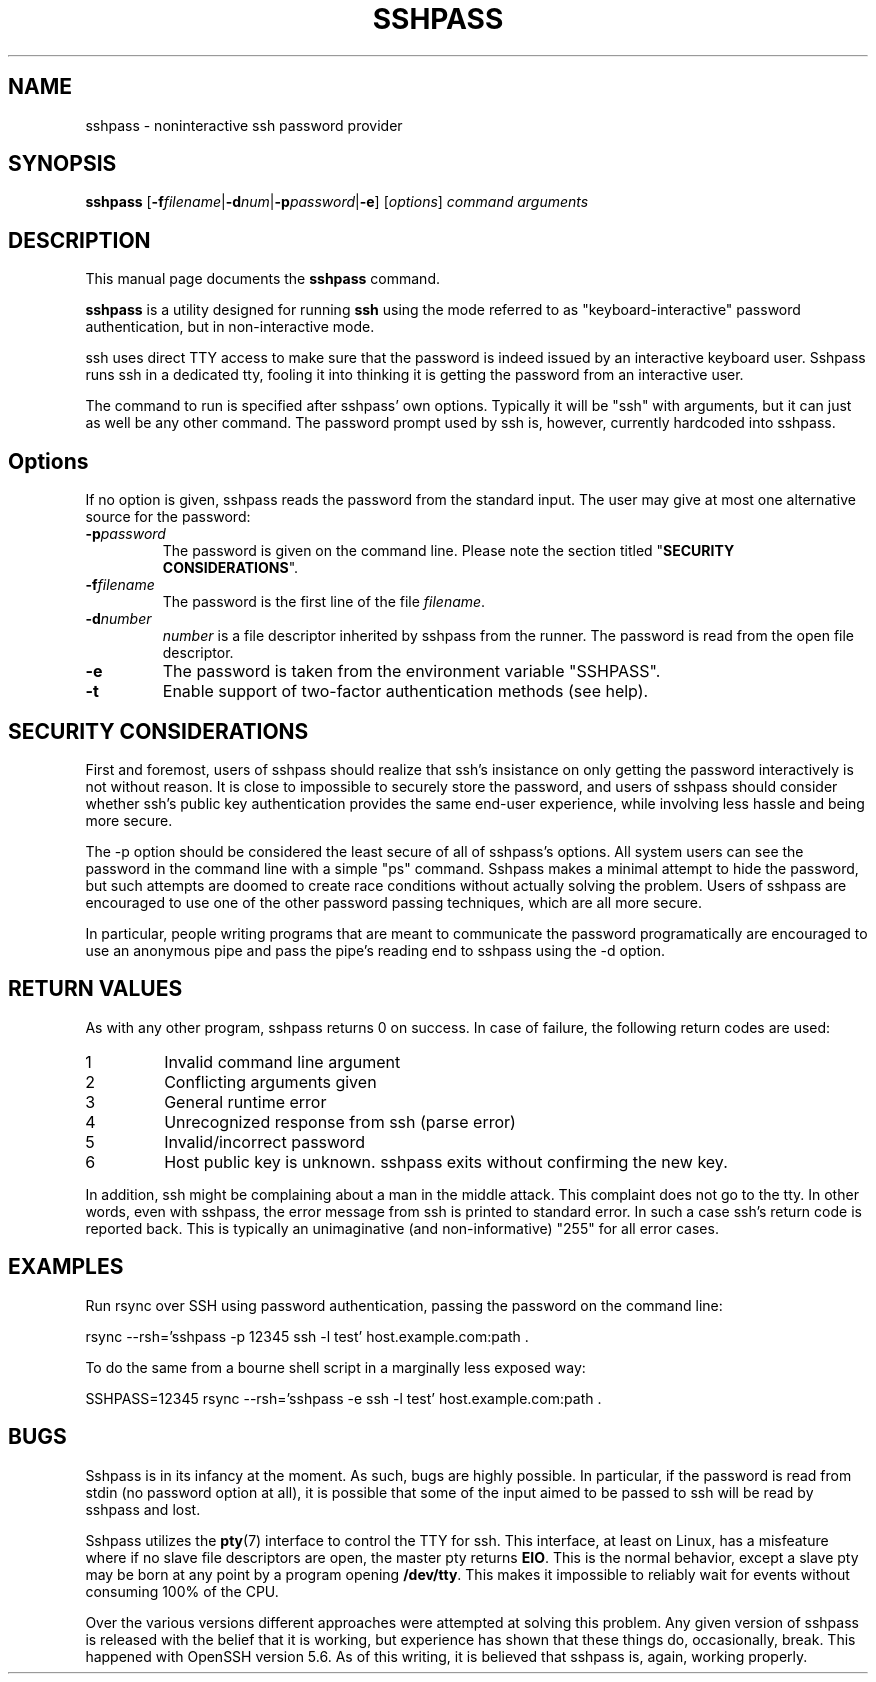 .TH SSHPASS 1 "August 6, 2011" "Lingnu Open Source Consulting" "Sshpass User Manual"
.\" Please adjust this date whenever revising the manpage.
.SH NAME
sshpass \- noninteractive ssh password provider
.SH SYNOPSIS
.B sshpass
.RB [ -f\fIfilename | -d\fInum | -p\fIpassword | -e ]
.RI [ options ] " command arguments"
.br
.SH DESCRIPTION
This manual page documents the \fBsshpass\fP command.
.PP
\fBsshpass\fP is a utility designed for running \fBssh\fP using the mode referred
to as "keyboard-interactive" password authentication, but in non-interactive mode.
.PP
ssh uses direct TTY access to make sure that the password is indeed issued by
an interactive keyboard user. Sshpass runs ssh in a dedicated tty, fooling it
into thinking it is getting the password from an interactive user.
.PP
The command to run is specified after sshpass' own options. Typically it will be
"ssh" with arguments, but it can just as well be any other command. The password
prompt used by ssh is, however, currently hardcoded into sshpass.
.SH Options
If no option is given, sshpass reads the password from the standard input. The
user may give at most one alternative source for the password:
.TP
.B \-p\fIpassword\fP
The password is given on the command line. Please note the section titled
"\fBSECURITY CONSIDERATIONS\fP".
.TP
.B \-f\fIfilename\fP
The password is the first line of the file \fIfilename\fP.
.TP
.B \-d\fInumber\fP
\fInumber\fP is a file descriptor inherited by sshpass from the runner. The
password is read from the open file descriptor.
.TP
.B \-e
The password is taken from the environment variable "SSHPASS".
.TP
.B \-t
Enable support of two-factor authentication methods (see help).
.SH SECURITY CONSIDERATIONS
.P
First and foremost, users of sshpass should realize that ssh's insistance on
only getting the password interactively is not without reason. It is close to
impossible to securely store the password, and users of sshpass should consider
whether ssh's public key authentication provides the same end-user experience,
while involving less hassle and being more secure.
.P
The \-p option should be considered the least secure of all of sshpass's options.
All system users can see the password in the command line with a simple "ps"
command. Sshpass makes a minimal attempt to hide the password, but such attempts are doomed to create
race conditions without actually solving the problem. Users of sshpass are
encouraged to use one of the other password passing techniques, which are all
more secure.
.P
In particular, people writing programs that are meant to communicate the password
programatically are encouraged to use an anonymous pipe and pass the pipe's reading
end to sshpass using the \-d option.
.SH RETURN VALUES
As with any other program, sshpass returns 0 on success. In case of failure, the following
return codes are used:
.TP
1
Invalid command line argument
.TP
2
Conflicting arguments given
.TP
3
General runtime error
.TP
4
Unrecognized response from ssh (parse error)
.TP
5
Invalid/incorrect password
.TP
6
Host public key is unknown. sshpass exits without confirming the new key.
.P
In addition, ssh might be complaining about a man in the middle attack. This
complaint does not go to the tty. In other words, even with sshpass, the error
message from ssh is printed to standard error. In such a case ssh's return code
is reported back. This is typically an unimaginative (and non-informative) "255"
for all error cases.
.SH EXAMPLES
.P
Run rsync over SSH using password authentication, passing the password on the
command line:
.PP
rsync \-\-rsh='sshpass \-p 12345 ssh \-l test' host.example.com:path .
.P
To do the same from a bourne shell script in a marginally less exposed way:
.PP
SSHPASS=12345 rsync \-\-rsh='sshpass \-e ssh \-l test' host.example.com:path .
.SH BUGS
.P
Sshpass is in its infancy at the moment. As such, bugs are highly possible. In
particular, if the password is read from stdin (no password option at all), it
is possible that some of the input aimed to be passed to ssh will be read by
sshpass and lost.
.P
Sshpass utilizes the \fBpty\fR(7) interface to control the TTY for ssh. This interface,
at least on Linux, has a misfeature where if no slave file descriptors are open, the
master pty returns \fBEIO\fR. This is the normal behavior, except a slave pty may
be born at any point by a program opening \fB/dev/tty\fR. This makes it impossible
to reliably wait for events without consuming 100% of the CPU.
.P
Over the various versions different approaches were attempted at solving this problem.
Any given version of sshpass is released with the belief that it is working, but experience
has shown that these things do, occasionally, break. This happened with OpenSSH version 5.6.
As of this writing, it is believed that sshpass is, again, working properly.
